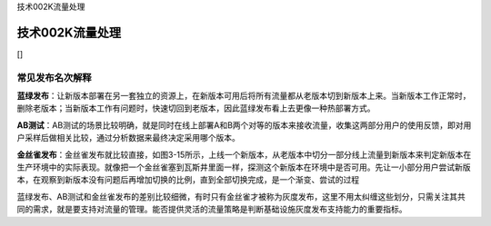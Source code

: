 技术002K流量处理

技术002K流量处理
================

[]

常见发布名次解释
----------------

**蓝绿发布**\ ：让新版本部署在另一套独立的资源上，在新版本可用后将所有流量都从老版本切到新版本上来。当新版本工作正常时，删除老版本；当新版本工作有问题时，快速切回到老版本，因此蓝绿发布看上去更像一种热部署方式。

**AB测试**\ ：AB测试的场景比较明确，就是同时在线上部署A和B两个对等的版本来接收流量，收集这两部分用户的使用反馈，即对用户采样后做相关比较，通过分析数据来最终决定采用哪个版本。

**金丝雀发布**\ ：金丝雀发布就比较直接，如图3-15所示，上线一个新版本，从老版本中切分一部分线上流量到新版本来判定新版本在生产环境中的实际表现。就像把一个金丝雀塞到瓦斯井里面一样，探测这个新版本在环境中是否可用。先让一小部分用户尝试新版本，在观察到新版本没有问题后再增加切换的比例，直到全部切换完成，是一个渐变、尝试的过程

蓝绿发布、AB测试和金丝雀发布的差别比较细微，有时只有金丝雀才被称为灰度发布，这里不用太纠缠这些划分，只需关注其共同的需求，就是要支持对流量的管理。能否提供灵活的流量策略是判断基础设施灰度发布支持能力的重要指标。
